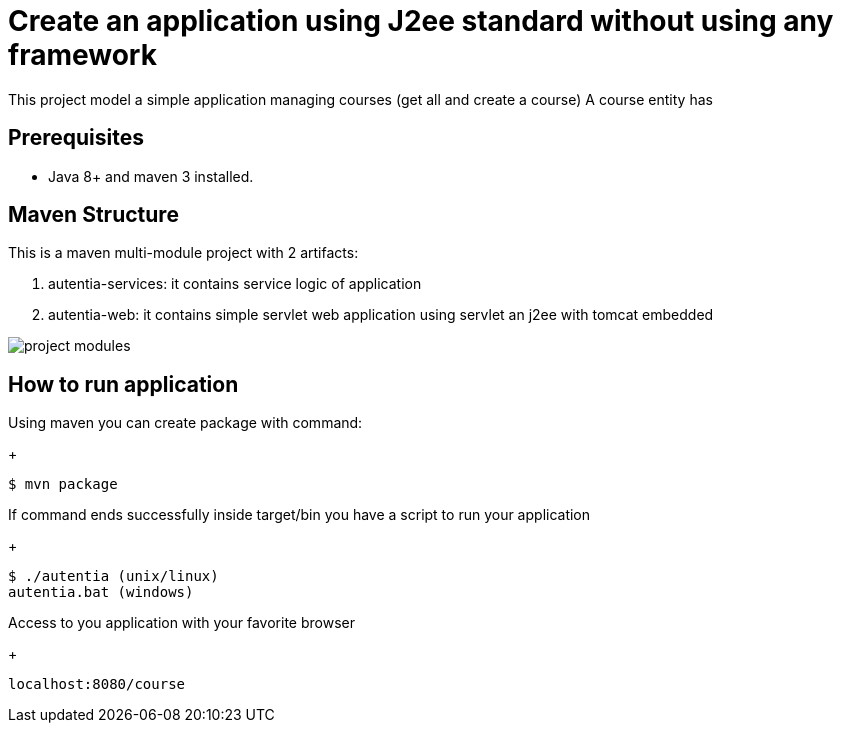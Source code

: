 # Create an application using J2ee standard without using any framework

This project model a simple application managing courses (get all and create a course)
A course entity has 

## Prerequisites

* Java 8+ and maven 3 installed.

## Maven Structure

This is a maven multi-module project with 2 artifacts:

. autentia-services: it contains service logic of application
. autentia-web: it contains simple servlet web application using servlet an j2ee with tomcat embedded

image::/images/project-modules.png?raw=true[project modules]

## How to run application

Using maven you can create package with command:
+
[source,java]
----
$ mvn package
----

If command ends successfully inside target/bin you have a script to run your application

+
[source,java]
----
$ ./autentia (unix/linux)
autentia.bat (windows)
----

Access to you application with your favorite browser

+
[source,java]
----
localhost:8080/course
----